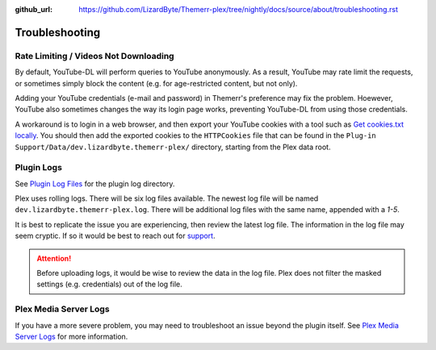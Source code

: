 :github_url: https://github.com/LizardByte/Themerr-plex/tree/nightly/docs/source/about/troubleshooting.rst

Troubleshooting
===============

Rate Limiting / Videos Not Downloading
--------------------------------------

By default, YouTube-DL will perform queries to YouTube anonymously. As a result, YouTube may rate limit the
requests, or sometimes simply block the content (e.g. for age-restricted content, but not only).

Adding your YouTube credentials (e-mail and password) in Themerr's preference may fix the problem. Hoewever,
YouTube also sometimes changes the way its login page works, preventing YouTube-DL from using those credentials.

A workaround is to login in a web browser, and then export your YouTube cookies with a tool such as `Get cookies.txt
locally <https://chromewebstore.google.com/detail/get-cookiestxt-locally/cclelndahbckbenkjhflpdbgdldlbecc>`__. You 
should then add the exported cookies to the ``HTTPCookies`` file that can be found in the 
``Plug-in Support/Data/dev.lizardbyte.themerr-plex/`` directory, starting from the Plex data root.

Plugin Logs
-----------

See `Plugin Log Files <https://support.plex.tv/articles/201106148-channel-log-files/>`__ for the plugin
log directory.

Plex uses rolling logs. There will be six log files available. The newest log file will be named
``dev.lizardbyte.themerr-plex.log``. There will be additional log files with the same name, appended with a `1-5`.

It is best to replicate the issue you are experiencing, then review the latest log file. The information in the log
file may seem cryptic. If so it would be best to reach out for `support <https://app.lizardbyte.dev/support>`__.

.. Attention:: Before uploading logs, it would be wise to review the data in the log file. Plex does not filter
   the masked settings (e.g. credentials) out of the log file.

Plex Media Server Logs
----------------------

If you have a more severe problem, you may need to troubleshoot an issue beyond the plugin itself. See
`Plex Media Server Logs <https://support.plex.tv/articles/200250417-plex-media-server-log-files/>`__
for more information.
